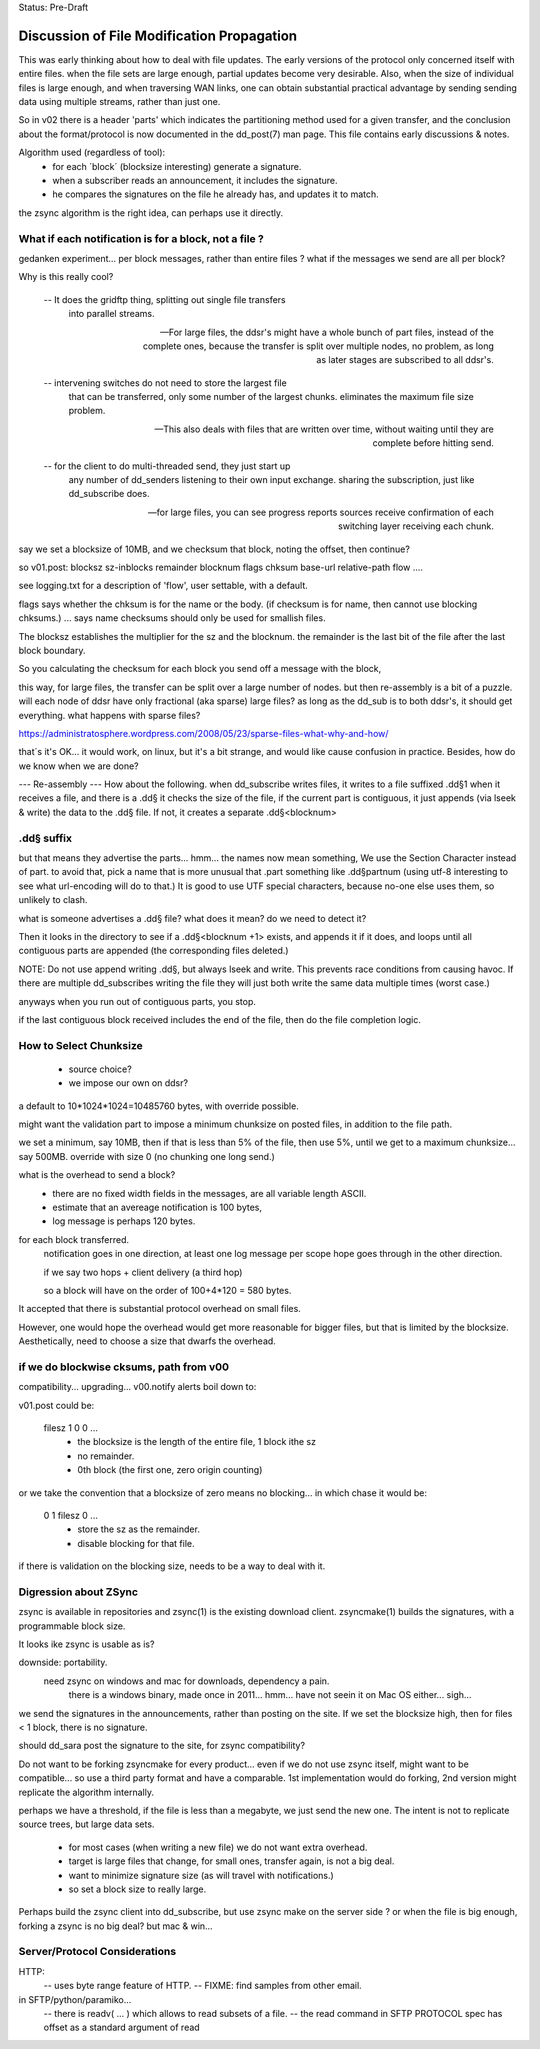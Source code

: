
Status: Pre-Draft

==============================================
 Discussion of File Modification Propagation
==============================================

This was early thinking about how to deal with file updates.
The early versions of the protocol only concerned itself with entire files.
when the file sets are large enough, partial updates become very desirable.
Also, when the size of individual files is large enough, and when traversing
WAN links, one can obtain substantial practical advantage by sending sending
data using multiple streams, rather than just one.

So in v02 there is a header 'parts' which indicates the partitioning method
used for a given transfer, and the conclusion about the format/protocol
is now documented in the dd_post(7) man page.  This file contains early
discussions & notes.

Algorithm used (regardless of tool):
	- for each ´block´ (blocksize interesting) generate a signature.
	- when a subscriber reads an announcement, it includes the signature.
	- he compares the signatures on the file he already has, and updates it to match.

the zsync algorithm is the right idea, can perhaps use it directly.


What if each notification is for a block, not a file ?
------------------------------------------------------

gedanken experiment... per block messages, rather than entire files ?
what if the messages we send are all per block?

Why is this really cool?  

   -- It does the gridftp thing, splitting out single file transfers 
      into parallel streams.

   -- For large files, the ddsr's might have a whole bunch of part files, 
      instead of the complete ones, because the transfer is split over
      multiple nodes, no problem, as long as later stages are subscribed 
      to all ddsr's.

   -- intervening switches do not need to store the largest file
      that can be transferred, only some number of the largest chunks.
      eliminates the maximum file size problem. 

   -- This also deals with files that are written over time, without waiting
      until they are complete before hitting send.

   -- for the client to do multi-threaded send, they just start up
      any number of dd_senders listening to their own input exchange.
      sharing the subscription, just like dd_subscribe does.

   -- for large files, you can see progress reports sources receive
      confirmation of each switching layer receiving each chunk.

say we set a blocksize of 10MB, and we checksum that block, noting the offset, then
continue?

so v01.post:
blocksz sz-inblocks remainder blocknum flags chksum base-url relative-path flow ....

see logging.txt for a description of 'flow', user settable, with a default.

flags says whether the chksum is for the name or the body. (if checksum is for name,
then cannot use blocking chksums.) ... says name checksums should only be used for smallish files.

The blocksz establishes the multiplier for the sz and the blocknum.  the remainder
is the last bit of the file after the last block boundary.

So you calculating the checksum for each block you send off a message with the block, 

this way, for large files, the transfer can be split over a large number of nodes.
but then re-assembly is a bit of a puzzle.  will each node of ddsr have only
fractional (aka sparse) large files?   as long as the dd_sub is to both ddsr's, it should
get everything.   what happens with sparse  files?

https://administratosphere.wordpress.com/2008/05/23/sparse-files-what-why-and-how/

that´s it's OK...
it would work, on linux, but it's a bit strange, and would like cause confusion in
practice.  Besides, how do we know when we are done?

--- Re-assembly ---
How about the following.  when dd_subscribe writes files, it writes to a file
suffixed .dd§1 when it receives a file, and there is a .dd§ it checks the size
of the file, if the current part is contiguous, it just appends (via lseek & write) 
the data to the .dd§ file.  If not, it creates a separate .dd§<blocknum>

.dd§ suffix 
-----------

but that means they advertise the parts... hmm... the names now mean something, 
We use the Section Character instead of part.  to avoid that, pick a name that 
is more unusual that .part something like .dd§partnum (using utf-8 interesting 
to see what url-encoding will do to that.)  It is good to use UTF special 
characters, because no-one else uses them, so unlikely to clash.

what is someone advertises a .dd§ file? what does it mean? do we need to
detect it?
 
Then it looks in the directory to see if a .dd§<blocknum +1> exists, and appends
it if it does, and loops until all contiguous parts are appended (the corresponding
files deleted.)  

NOTE: Do not use append writing .dd§, but always lseek and write.  This prevents 
race conditions from causing havoc.  If there are multiple dd_subscribes writing 
the file they will just both write the same data multiple times (worst case.)

anyways when you run out of contiguous parts, you stop.

if the last contiguous block received includes the end of the file, then
do the file completion logic.

How to Select Chunksize
-----------------------

	- source choice?
	- we impose our own on ddsr?
	
a default to 10*1024*1024=10485760 bytes, with override possible.

might want the validation part to impose a minimum chunksize
on posted files, in addition to the file path.

we set a minimum, say 10MB, then if that is less than 5% of the file,
then use 5%, until we get to a maximum chunksize... say 500MB.
override with size 0 (no chunking one long send.)

what is the overhead to send a block?
  - there are no fixed width fields in the messages, are all variable length ASCII.
  - estimate that an avereage notification is 100 bytes,
  - log message is perhaps 120 bytes.

for each block transferred.
	notification goes in one direction, 
	at least one log message per scope hope goes through in the other direction.

	if we say two hops + client delivery (a third hop)	

	so a block will have on the order of 100+4*120 = 580 bytes.

It accepted that there is substantial protocol overhead on small files.

However, one would hope the overhead would get more reasonable for bigger files,
but that is limited by the blocksize.  
Aesthetically, need to choose a size that dwarfs the overhead.



if we do blockwise cksums, path from v00 
----------------------------------------

compatibility... upgrading...
v00.notify alerts boil down to:

v01.post could be:

   filesz 1 0 0  ...
	- the blocksize is the length of the entire file, 1 block ithe sz
	- no remainder.
	- 0th block (the first one, zero origin counting)

or we take the convention that a blocksize of zero means no blocking...
in which chase it would be:

   0 1 filesz 0 ... 
	- store the sz as the remainder.
	- disable blocking for that file.

if there is validation on the blocking size, needs to be a way to deal with it.


Digression about ZSync 
----------------------

zsync is available in repositories  and zsync(1) is the existing download client.  
zsyncmake(1) builds the signatures, with a programmable block size. 

It looks ike zsync is usable as is?

downside:  portability.
    need zsync on windows and mac for downloads, dependency a pain.
	there is a windows binary, made once in 2011... hmm...
	have not seein it on Mac OS either... sigh...

we send the signatures in the announcements, rather than posting on the site.
If we set the blocksize high, then for files < 1 block, there is no signature.

should dd_sara post the signature to the site, for zsync compatibility? 

Do not want to be forking zsyncmake for every product...
even if we do not use zsync itself, might want to be compatible... so use
a third party format and have a comparable.  1st implementation would do
forking, 2nd version might replicate the algorithm internally.

perhaps we have a threshold, if the file is less than a megabyte, we just send
the new one.  The intent is not to replicate source trees, but large data sets.  

	- for most cases (when writing a new file) we do not want extra overhead.
	- target is large files that change, for small ones, transfer again, is not a big deal.
	- want to minimize signature size (as will travel with notifications.)
	- so set a block size to really large.

Perhaps build the zsync client into dd_subscribe, but use zsync make on the server side ?
or when the file is big enough, forking a zsync is no big deal? but mac & win...


Server/Protocol Considerations
------------------------------

HTTP:
	-- uses byte range feature of HTTP.
	-- FIXME: find samples from other email.


in SFTP/python/paramiko...
	-- there is readv( ... ) which allows to read subsets of a file.
	-- the read command in SFTP PROTOCOL spec has offset as a standard argument of read
	
